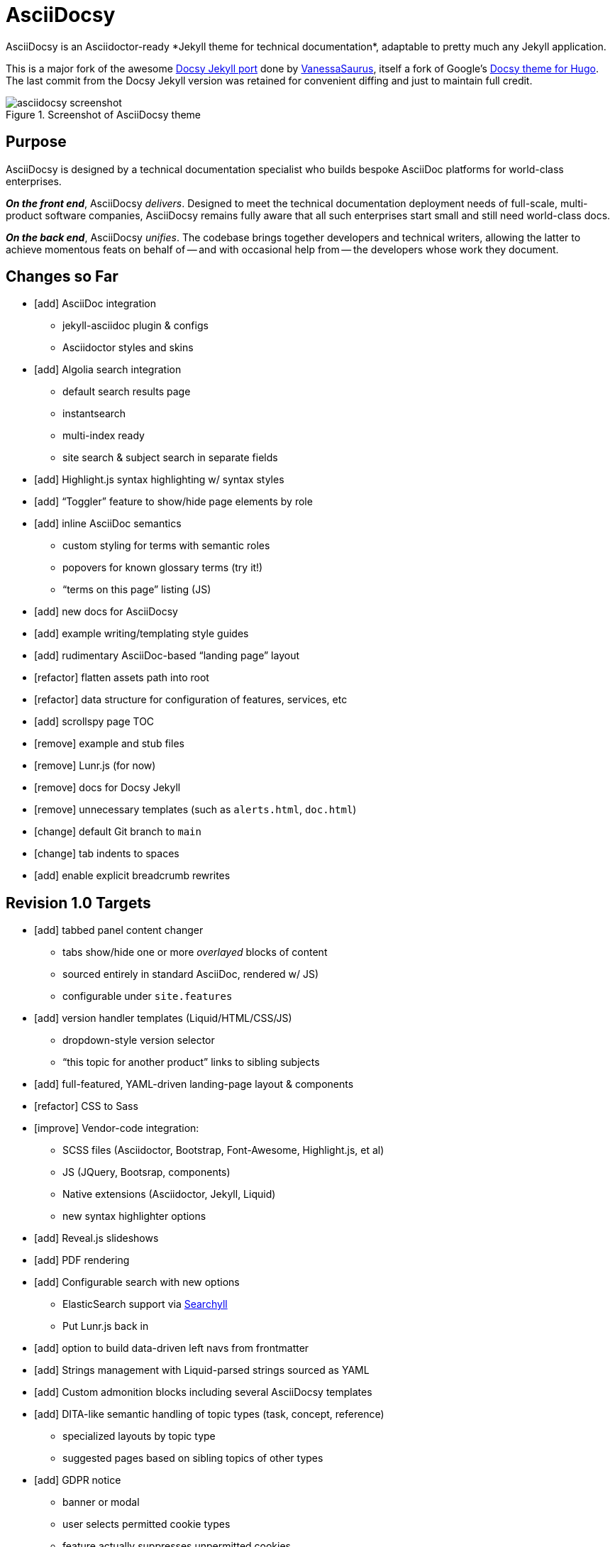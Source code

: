= AsciiDocsy
// tag::globals[]
:experimental:
:forked_source_www: https://vsoch.github.io
:theme_demo_www: https://asciidocsy.netlify.app
:theme_docs_www: https://asciidocsy.netlify.app/docs
:theme_repo_www: https://github.com/DocOps/asciidocsy
:theme_repo_git: git@github.com:DocOps/asciidocsy.git
// end::globals[]
ifndef::env-github[:icons: font]
ifdef::env-github[]
:imagesdir: images
:status:
:caution-caption: :fire:
:important-caption: :exclamation:
:note-caption: :paperclip:
:tip-caption: :bulb:
:warning-caption: :warning:
endif::[]
// tag::overview[]
// tag::opener[]
AsciiDocsy is an Asciidoctor-ready *Jekyll theme for technical documentation*, adaptable to pretty much any Jekyll application.
// end::opener[]

This is a major fork of the awesome link:https://github.com/vsoch/docsy-jekyll[Docsy Jekyll port] done by link:{forked_source_www}[VanessaSaurus], itself a fork of Google's link://www.docsy.dev[Docsy theme for Hugo].
The last commit from the Docsy Jekyll version was retained for convenient diffing and just to maintain full credit.

image::asciidocsy-screenshot.png[title='Screenshot of AsciiDocsy theme']

== Purpose
// tag::purpose[]
AsciiDocsy is designed by a technical documentation specialist who builds bespoke AsciiDoc platforms for world-class enterprises.

[.case]*_On the front end_*, AsciiDocsy [.buz]_delivers_.
Designed to meet the technical documentation deployment needs of full-scale, multi-product software companies, AsciiDocsy remains fully aware that all such enterprises start small and still need world-class docs.

[.case]*_On the back end_*, AsciiDocsy [.buz]_unifies_.
The codebase brings together developers and technical writers, allowing the latter to achieve momentous feats on behalf of -- and with occasional help from -- the developers whose work they document.
// end::purpose[]

== Changes so Far

* [add] AsciiDoc integration
** jekyll-asciidoc plugin & configs
** Asciidoctor styles and skins
* [add] Algolia search integration
** default search results page
** instantsearch
** multi-index ready
** site search & subject search in separate fields
* [add] Highlight.js syntax highlighting w/ syntax styles
* [add] "`Toggler`" feature to show/hide page elements by role
* [add] inline AsciiDoc semantics
** custom styling for terms with semantic roles
** popovers for known glossary terms (try it!)
** "`terms on this page`" listing (JS)
* [add] new docs for AsciiDocsy
* [add] example writing/templating style guides
* [add] rudimentary AsciiDoc-based "`landing page`" layout
* [refactor] flatten assets path into root
* [refactor] data structure for configuration of features, services, etc
* [add] scrollspy page TOC
* [remove] example and stub files
* [remove] Lunr.js (for now)
* [remove] docs for Docsy Jekyll
* [remove] unnecessary templates (such as `alerts.html`, `doc.html`)
* [change] default Git branch to `main`
* [change] tab indents to spaces
* [add] enable explicit breadcrumb rewrites

== Revision 1.0 Targets

* [add] tabbed panel content changer
** tabs show/hide one or more _overlayed_ blocks of content
** sourced entirely in standard AsciiDoc, rendered w/ JS)
** configurable under `site.features`
* [add] version handler templates (Liquid/HTML/CSS/JS)
** dropdown-style version selector
** "`this topic for another product`" links to sibling subjects
* [add] full-featured, YAML-driven landing-page layout & components
* [refactor] CSS to Sass
* [improve] Vendor-code integration:
** SCSS files (Asciidoctor, Bootstrap, Font-Awesome, Highlight.js, et al)
** JS (JQuery, Bootsrap, components)
** Native extensions (Asciidoctor, Jekyll, Liquid)
** new syntax highlighter options
* [add] Reveal.js slideshows
* [add] PDF rendering
* [add] Configurable search with new options
** ElasticSearch support via https://github.com/omc/searchyll[Searchyll]
** Put Lunr.js back in
* [add] option to build data-driven left navs from frontmatter
* [add] Strings management with Liquid-parsed strings sourced as YAML
* [add] Custom admonition blocks including several AsciiDocsy templates
* [add] DITA-like semantic handling of topic types (task, concept, reference)
** specialized layouts by topic type
** suggested pages based on sibling topics of other types
* [add] GDPR notice
** banner or modal
** user selects permitted cookie types
** feature actually suppresses unpermitted cookies
* [add] call to action (c2a) modal
* [add] glossary of key terms
* [add] search results page w/ 3rd optional instantsearch field
* [add] policy-based content toggles for user roles
* [add] JS-based subject nav sourcing generated post-build
* [improve] feedback form with follow-up query
* [improve] collapsible/accordion left nav
* [refactor] as Ruby gem/Jekyll plugin
* [add] sufficient unit and integration tests
* [improve] and finalize dependency/upstream license handling

// end::overview[]

== Usage

Out of the box, this theme is ready for a somewhat plainly structured Jekyll application, with AsciiDoc support and tons of additional features.

AsciiDocsy has hooks and features specifically designed to take advantage of such applications when built using the LiquiDoc Ops framework, but it should be handy for any Jekyll site, AsciiDoc-based or not.

[CAUTION]
If you intend to use AsciiDocsy for *Markdown* in addition to or rather than AsciiDoc content source, at this time you will need to undo some of the configuration changes made for this demo repo.
Between your existing configuration file and link:{forked_source_www}[VanessaSaurus's Docsy Jekyll theme source and docs], you should be able to adapt this codebase to render `.md` files of your flavor.

Documentation for this theme can be found at link:{theme_docs_www}[].

Alternatively, <<build-the-docs,build your own locally>>.

== Setup

=== Quickstart

Assuming you have a <<dependencies,proper Ruby runtime>> environment installed, all you need to do is install dependencies and run the Jekyll command.

==== Requirements
// tag::requirements-ruby[]
Other than a Ruby runtime environment, this codebase installs all dependencies using Bundler.

[TIP]
Check for a current Ruby version using `ruby -v`.

*If you do not have Ruby installed*, use link:https://jekyllrb.com/docs/installation/#guides[Jekyll's installation instructions].

[.os-win]
[TIP]
*Windows 10 users* are strongly encouraged to link:https://docs.microsoft.com/en-us/windows/wsl/install-win10[use this guide to running Jekyll on Linux via WSL].

[NOTE]
All else being equal, we recommend you install the latest stable release, so Ruby 2.7.x or 3.0.x (where `x` is the latest patch version).
Jekyll 4.0.0 and the jekyll-asciidoc plugin both require Ruby 2.4.0 or later.

[.os-mac.os-nix]
MacOS and Linux users are encouraged to install and manage Ruby using link:https://github.com/rbenv/rbenv[rbenv].

// end::requirements-ruby[]

[[build-the-docs]]
==== Build the Docs
// tag::quickstart-build[]
With a Ruby environment in place, these steps should generate the website sourced in the AsciiDocsy theme repository.

. Clone (or download and inflate) this repo.
+
.Clone
 git clone git@github.com:DocOps/asciidocsy.git
+
.Download & inflate
--
image::github-repo-download_screenshot.png[GitHub repository download button]
--

. Install Ruby dependencies.
+
 bundle install
+
If Bundler is not installed, [.cmd]`gem install bundler`, then repeat [.cmd]`bundle install`.
+
[TIP]
Use [.cmd]`git clone git@github.com:DocOps/asciidocsy.git my-asciidocsy-project` to name the containing directory something other than `asciidocsy`.
Or clone normally and freely rename the directory at any time.

. Change to the new directory.
+
.Example
 cd my-asciidocsy-project

. Generate and serve the demo site.
+
 bundle exec jekyll s

You should now be able to view the site at `http://localhost:4000` in any local browser.

You will find the generated files at `_site/`.
// end::quickstart-build[]

=== "`Bootstrap`" this Theme

Assuming you don't just want to build a site that promotes and documents the AsciiDocsy theme itself (I got this), your goal must be to apply AsciiDocsy to your own documentation set.

Cool.
The first step is to review the entries in `_config.yml` and translate them to your own application.

[IMPORTANT]
The site at `localhost:4000` will regenerate incrementally whenever you change pretty much any file in the repo.
A key exception is `_config.yml`.
To get site settings and `site`-scoped variables to reflect in a build, use kbd:[Ctrl+T] to stop the server, then re-run `bundle exec jekyll s`.

AsciiDocsy is designed to be modified mostly through YAML configuration and datafile settings.
See link:{theme_docs_www}/theme/config[Configuring AsciiDocsy] in the theme docs for more.

=== LiquiDoc Ops Integration (More Coming Soon)

This theme is meant to go be embedded in the [.path]`theme/` path of a LiquiDoc Ops application (probably as [.path]`theme/asciidocsy/`).
Repoint any Jekyll configuration settings from `theme/[<theme-name>/]` to this new path.

=== Deploying an AsciiDocsy Jekyll Site

The build operation generates static HTML files and other artifacts that can be deployed to any static-site server.
Most docs-as-code toolchains incorporate "`continuous integration`" and "`continuous deployment`" (CI/CD), integrating the docs build into review workflows and the timely release of the production ("`live`") site.

==== Automation with Netlify

My preferred out-of-box deployment with full production hosting as well as staging capabilities is definitely Netlify.
You can sign in with your GitHub/GitLab authorization and have site up in under a minute.

. Create a Netlify account.
. Add a site.
. Select your repo.
. The build command ([.cmd]`bundle exec jekyll build`) and target path ([.path]`_site/`) should already be filled out.

You can trigger builds through the Netlify UI or by simply merging a commit to the `main` (or other default) branch.

[NOTE]
If you set up CI/CD on another such platform, please contribute the instructions here.
I have no affiliation with or allegiance to Netlify or GitHub.

==== DIY DocOps

If you or your DevOps/IT department have ideas for static-site hosting and integration into an existing CI/CD platform, this task should be fairly straightforward.

===== Build Operation

You defintely want to:

. Require Ruby 2.4+.
. Run [.cmd]`bundle install`.
. Run [.cmd]`bundle exec jekyll build`.
. Copy files from the destination dir (`_site/` by default) to your staging or production server.

===== Continuous Integration

You will probably also want to:

* Establish build triggers for:
** merge/pull requests (staging deploy)
** merges to the main branch (production deploy)
* Establish tests, perhaps starting with:
** link:https://github.com/gjtorikian/html-proofer[HTMLProofer] for link and HTML checking
** link:https://github.com/errata-ai/vale[Vale] for conetnt/style linting

===== Deployment

The site is configured to be served at a domain or subdomain root, such as `www.yourdocumentationwebsite.com` or `docs.yourcompan.io`.
If you serve them at a path beneath such a URL, like `www.yourcompany.com/docs`, add that path to your `destination:` setting in `_config.yml` and copy from that path to your webserver.

== Contributing

AsciiDocsy is open for contributions.
I plan for it to be a primary project with regular, ongoing maintenance, as I expect to use it for multiple clients over the next 5-15 years.

I will work up contributor guidelines and PR templates well before v1.0.
Please standby.

For now feel free to create an issue or or pull request in the meantime!

== Licensing

All sources of copyrighted material incorporated into this theme are duly licensed and attributed, falling under MIT or Apache 2.0 permissive licenses.
Most cases of third-party source code showing up in this codebase will be transitioned by release 1.0 vendor code as dependencies to be hosted elsewhere.

An *exception* to individually attributed code snippets is the *Docsy Jekyll* theme by link:https://vsoch.github.io[*VanessaSaurus*].
I left a copyright notice in the templates for now, but will happily negotiate attribution while this project is in pre-release status.
Much of the code in the `_includes/` and `_layouts/` directories remains from the original.

[NOTE]
While this project is not an active fork of Docsy Jekyll, it was forked at commit # link:{theme_repo_www}/tree/b5f32a12c6358b18d716755b6605ef9ed0bb2526[b5f32a1], if you want to run a diff.

The remainder of the code is released under *both MIT and Apache 2.0 licenses*.
Basically, if you fork this codebase, know that it comes without warranty, and please leave a trail back to those whose work you're building on if you release something that contains our code.

The other *exception* is Navgoco, the jQuery menu generator, which is licensed under the BSD-3-clause license.
The Navgoco project has been dormant for years, so we will swap this navigation out for something equivalent.

See the `.data/dependencies.yml` file in this repository for a listing of third-party code.

All other dependencies are Ruby gems.
See `Gemfile.lock` for all versions of all Bundler-managed dependencies.
